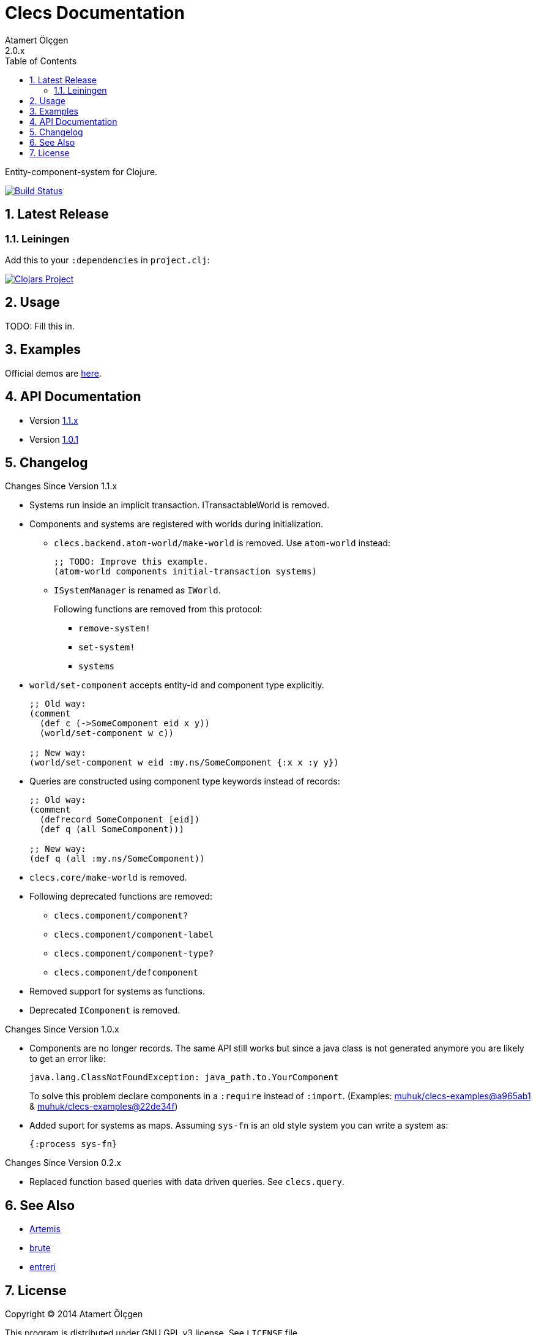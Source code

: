Clecs Documentation
===================
Atamert Ölçgen
2.0.x
:toc: left
:numbered:
:source-highlighter: pygments
:pygments-style: friendly

Entity-component-system for Clojure.


image:https://travis-ci.org/muhuk/clecs.svg?branch=master["Build Status", link=https://travis-ci.org/muhuk/clecs]


Latest Release
--------------

Leiningen
~~~~~~~~~

Add this to your `:dependencies` in `project.clj`:

image:http://clojars.org/clecs/latest-version.svg["Clojars Project", link=http://clojars.org/clecs]


Usage
-----

TODO: Fill this in.


Examples
--------

Official demos are link:https://github.com/muhuk/clecs-examples[here].


API Documentation
-----------------

* Version link:http://clecs.muhuk.com/api/1.1.x[1.1.x]
* Version link:http://clecs.muhuk.com/api/1.0.1[1.0.1]


Changelog
---------

.Changes Since Version 1.1.x

* Systems run inside an implicit transaction. ITransactableWorld is
removed.

* Components and systems are registered with worlds during
initialization.

** `clecs.backend.atom-world/make-world` is removed. Use
`atom-world` instead:
+
[source, Clojure]
----
;; TODO: Improve this example.
(atom-world components initial-transaction systems)
----

** `ISystemManager` is renamed as `IWorld`.
+
Following functions are removed from this protocol:

*** `remove-system!`

*** `set-system!`

*** `systems`

* `world/set-component` accepts entity-id and component type explicitly.
+
[source, Clojure]
----
;; Old way:
(comment
  (def c (->SomeComponent eid x y))
  (world/set-component w c))

;; New way:
(world/set-component w eid :my.ns/SomeComponent {:x x :y y})
----

* Queries are constructed using component type keywords instead
of records:
+
[source, Clojure]
----
;; Old way:
(comment
  (defrecord SomeComponent [eid])
  (def q (all SomeComponent)))

;; New way:
(def q (all :my.ns/SomeComponent))
----

* `clecs.core/make-world` is removed.

* Following deprecated functions are removed:

** `clecs.component/component?`

** `clecs.component/component-label`

** `clecs.component/component-type?`

** `clecs.component/defcomponent`

* Removed support for systems as functions.

* Deprecated `IComponent` is removed.


.Changes Since Version 1.0.x

* Components are no longer records. The same API still works but since
a java class is not generated anymore you are likely to get an error
like:
+
[source, Java]
----
java.lang.ClassNotFoundException: java_path.to.YourComponent
----
+
To solve this problem declare components in a `:require` instead
of `:import`. (Examples:
link:https://github.com/muhuk/clecs-examples/commit/a965ab138b888d3137742aa290be87d9e1528bd1[muhuk/clecs-examples@a965ab1]
& link:https://github.com/muhuk/clecs-examples/commit/22de34f592ca6cf3609e0822b9fd2ce6bf30afd0[muhuk/clecs-examples@22de34f])

* Added suport for systems as maps. Assuming `sys-fn` is an old
style system you can write a system as:
+
[source, Clojure]
----
{:process sys-fn}
----


.Changes Since Version 0.2.x

* Replaced function based queries with data driven queries. See `clecs.query`.


See Also
--------

* link:http://gamadu.com/artemis/[Artemis]
* link:https://github.com/markmandel/brute[brute]
* link:https://bitbucket.org/mludwig/entreri/overview[entreri]


License
-------

Copyright (C) 2014  Atamert Ölçgen

This program is distributed under GNU GPL v3 license. See `LICENSE` file.
